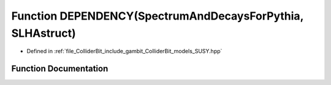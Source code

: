 .. _exhale_function_SUSY_8hpp_1ad429c55573403e69a55a9e8a1ecd769f:

Function DEPENDENCY(SpectrumAndDecaysForPythia, SLHAstruct)
===========================================================

- Defined in :ref:`file_ColliderBit_include_gambit_ColliderBit_models_SUSY.hpp`


Function Documentation
----------------------


.. doxygenfunction:: DEPENDENCY(SpectrumAndDecaysForPythia, SLHAstruct)
   :project: GAMBIT
